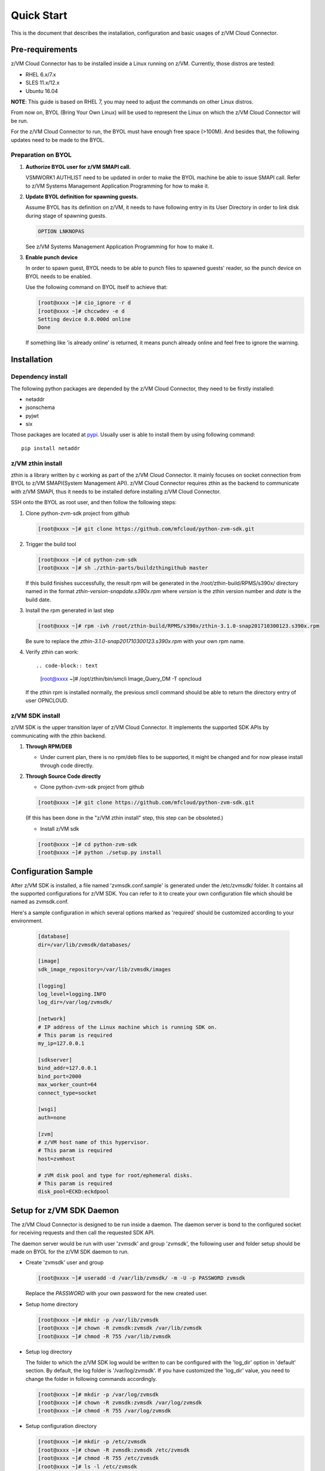 
Quick Start
***********

This is the document that describes the installation, configuration
and basic usages of z/VM Cloud Connector.

Pre-requirements
================

z/VM Cloud Connector has to be installed inside a Linux running on z/VM.
Currently, those distros are tested:

- RHEL 6.x/7.x
- SLES 11.x/12.x
- Ubuntu 16.04

**NOTE**: This guide is based on RHEL 7, you may need to adjust the commands
on other Linux distros.

From now on, BYOL (Bring Your Own Linux) will be used to represent
the Linux on which the z/VM Cloud Connector will be run.

For the z/VM Cloud Connector to run, the BYOL must have enough free space (>100M).
And besides that, the following updates need to be made to the BYOL.

Preparation on BYOL
-------------------

1. **Authorize BYOL user for z/VM SMAPI call.**

   VSMWORK1 AUTHLIST need to be updated in order to make the BYOL
   machine be able to issue SMAPI call. Refer to z/VM Systems Management
   Application Programming for how to make it.

2. **Update BYOL definition for spawning guests.**

   Assume BYOL has its definition on z/VM, it needs to have following entry in
   its User Directory in order to link disk during stage of spawning guests.

   .. code-block:: text

       OPTION LNKNOPAS

   See z/VM Systems Management Application Programming for how to make it.

3. **Enable punch device**

   In order to spawn guest, BYOL needs to be able to punch files to spawned
   guests' reader, so the punch device on BYOL needs to be enabled.

   Use the following command on BYOL itself to achieve that:

   .. code-block:: text

       [root@xxxx ~]# cio_ignore -r d
       [root@xxxx ~]# chccwdev -e d
       Setting device 0.0.000d online
       Done

   If something like 'is already  online' is returned, it means punch already
   online and feel free to ignore the warning.

Installation
============

Dependency install
------------------

The following python packages are depended by the z/VM Cloud Connector, they need to
be firstly installed:

* netaddr
* jsonschema
* pyjwt
* six

Those packages are located at pypi_. Usually
user is able to install them by using following command::

  pip install netaddr

.. _pypi: http://pypi.python.org/

z/VM zthin install
------------------

zthin is a library written by c working as part of the z/VM Cloud Connector.
It mainly focuses on socket connection from BYOL to z/VM SMAPI(System Management API).
z/VM Cloud Connector requires zthin as the backend to communicate with z/VM SMAPI,
thus it needs to be installed defore installing z/VM Cloud Connector.

SSH onto the BYOL as root user, and then follow the following steps:

1. Clone python-zvm-sdk project from github

   .. code-block:: text

       [root@xxxx ~]# git clone https://github.com/mfcloud/python-zvm-sdk.git

2. Trigger the build tool

   .. code-block:: text

       [root@xxxx ~]# cd python-zvm-sdk
       [root@xxxx ~]# sh ./zthin-parts/buildzthingithub master

   If this build finishes successfully, the result rpm will be generated
   in the /root/zthin-build/RPMS/s390x/ directory named in the format
   *zthin-version-snapdate.s390x.rpm* where *version* is the zthin version
   number and *date* is the build date.

3. Install the rpm generated in last step

   .. code-block:: text

       [root@xxxx ~]# rpm -ivh /root/zthin-build/RPMS/s390x/zthin-3.1.0-snap201710300123.s390x.rpm

   Be sure to replace the *zthin-3.1.0-snap201710300123.s390x.rpm* with your own
   rpm name.

4. Verify zthin can work::

   .. code-block:: text

       [root@xxxx ~]# /opt/zthin/bin/smcli Image_Query_DM -T opncloud

   If the zthin rpm is installed normally, the previous smcli command should be
   able to return the directory entry of user OPNCLOUD.

z/VM SDK install
----------------

z/VM SDK is the upper transition layer of z/VM Cloud Connector. It implements the
supported SDK APIs by communicating with the zthin backend.

1. **Through RPM/DEB**

   * Under current plan, there is no rpm/deb files to be supported,
     it might be changed and for now please install through code directly.

2. **Through Source Code directly**

   * Clone python-zvm-sdk project from github

   .. code-block:: text

       [root@xxxx ~]# git clone https://github.com/mfcloud/python-zvm-sdk.git

   (If this has been done in the "z/VM zthin install" step, this step can be
   obsoleted.)

   * Install z/VM sdk

   .. code-block:: text

       [root@xxxx ~]# cd python-zvm-sdk
       [root@xxxx ~]# python ./setup.py install

Configuration Sample
====================

After z/VM SDK is installed, a file named 'zvmsdk.conf.sample' is generated
under the /etc/zvmsdk/ folder. It contains all the supported configurations
for z/VM SDK. You can refer to it to create your own configuration file which
should be named as zvmsdk.conf.

Here's a sample configuration in which several options marked as 'required'
should be customized according to your environment.

  .. code-block:: text

      [database]
      dir=/var/lib/zvmsdk/databases/

      [image]
      sdk_image_repository=/var/lib/zvmsdk/images

      [logging]
      log_level=logging.INFO
      log_dir=/var/log/zvmsdk/

      [network]
      # IP address of the Linux machine which is running SDK on.
      # This param is required
      my_ip=127.0.0.1

      [sdkserver]
      bind_addr=127.0.0.1
      bind_port=2000
      max_worker_count=64
      connect_type=socket

      [wsgi]
      auth=none

      [zvm]
      # z/VM host name of this hypervisor.
      # This param is required
      host=zvmhost

      # zVM disk pool and type for root/ephemeral disks.
      # This param is required
      disk_pool=ECKD:eckdpool

Setup for z/VM SDK Daemon
=========================

The z/VM Cloud Connector is designed to be run inside a daemon. The daemon server is bond to
the configured socket for receiving requests and then call the requested SDK API.

The daemon server would be run with user 'zvmsdk' and group 'zvmsdk', the following user and folder
setup should be made on BYOL for the z/VM SDK daemon to run.

* Create 'zvmsdk' user and group

  .. code-block:: text

      [root@xxxx ~]# useradd -d /var/lib/zvmsdk/ -m -U -p PASSWORD zvmsdk

  Replace the *PASSWORD* with your own password for the new created user.

* Setup home directory

  .. code-block:: text

      [root@xxxx ~]# mkdir -p /var/lib/zvmsdk
      [root@xxxx ~]# chown -R zvmsdk:zvmsdk /var/lib/zvmsdk
      [root@xxxx ~]# chmod -R 755 /var/lib/zvmsdk

* Setup log directory

  The folder to which the z/VM SDK log would be written to can be configured with the 'log_dir'
  option in 'default' section. By default, the log folder is '/var/log/zvmsdk'. If you have customized
  the 'log_dir' value, you need to change the folder in following commands accordingly.

  .. code-block:: text

      [root@xxxx ~]# mkdir -p /var/log/zvmsdk
      [root@xxxx ~]# chown -R zvmsdk:zvmsdk /var/log/zvmsdk
      [root@xxxx ~]# chmod -R 755 /var/log/zvmsdk

* Setup configuration directory

  .. code-block:: text

      [root@xxxx ~]# mkdir -p /etc/zvmsdk
      [root@xxxx ~]# chown -R zvmsdk:zvmsdk /etc/zvmsdk
      [root@xxxx ~]# chmod -R 755 /etc/zvmsdk
      [root@xxxx ~]# ls -l /etc/zvmsdk

  A file named zvmsdk.conf should be found under /etc/zvmsdk folder and contains at least all the required
  options before the z/VM SDK daemon can be started.

Verification
============

Try following command in your zvmsdk tools folder,
if you can get host info, that means z/VM sdk configuration done.

   .. code-block:: python

  [root@xxxx sdkclient]# python
  Python 2.7.5 (default, Oct 11 2015, 17:46:32)
  [GCC 4.8.3 20140911 (Red Hat 4.8.3-9)] on linux2
  Type "help", "copyright", "credits" or "license" for more information.
  >>> import sdkclient.client
  >>> s = sdkclient.client.SDKClient()
  >>> s.send_request('host_get_info')
  {u'rs': 0, u'overallRC': 0, u'modID': None, u'rc': 0, u'output': {u'disk_available': 3217, u'ipl_time': u'IPL at 10/08/17 21:14:04 EDT', u'vcpus_used': 6, u'hypervisor_type': u'zvm', u'vcpus': 6, u'zvm_host': u'OPNSTK1', u'memory_mb': 51200.0, u'cpu_info': {u'cec_model': u'2817', u'architecture': u's390x'}, u'disk_total': 3623, u'hypervisor_hostname': u'OPNSTK1', u'hypervisor_version': 640, u'disk_used': 406, u'memory_mb_used': 33894.4}, u'errmsg': u''}
  >>>

